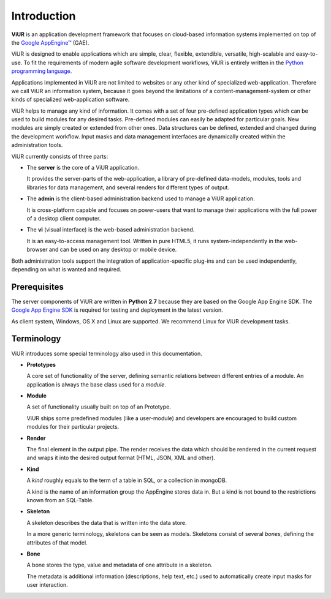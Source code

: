 Introduction
============
**ViUR** is an application development framework that focuses on
cloud-based information systems implemented on top of the `Google AppEngine™`_ (GAE).

ViUR is designed to enable applications which are simple, clear, flexible,
extendible, versatile, high-scalable and easy-to-use. To fit the
requirements of modern agile software development workflows, ViUR is entirely
written in the `Python programming language`_.

Applications implemented in ViUR are not limited to websites or any other
kind of specialized web-application. Therefore we call ViUR an information
system, because it goes beyond the limitations of a content-management-system
or other kinds of specialized web-application software.

ViUR helps to manage any kind of information. It comes with a set of four
pre-defined application types which can be used to build modules for any
desired tasks. Pre-defined modules can easily be adapted for particular goals.
New modules are simply created or
extended from other ones. Data structures can be defined, extended and changed
during the development workflow. Input masks and data management interfaces
are dynamically created within the administration tools.

ViUR currently consists of three parts:

- The **server** is the core of a ViUR application.

  It provides the server-parts
  of the web-application, a library of pre-defined data-models, modules, tools
  and libraries for data management, and several renders for different types of output.

- The **admin** is the client-based administration backend used to
  manage a ViUR application.

  It is cross-platform capable and focuses on
  power-users that want to manage
  their applications with the full power of a desktop client computer.

- The **vi** (visual interface) is the web-based administration backend.

  It is an easy-to-access management tool.
  Written in pure HTML5, it runs system-independently in the web-browser and can be
  used on any desktop or mobile device.

Both administration tools support the integration of application-specific
plug-ins and can be used independently, depending on what is wanted and
required.

.. _Google AppEngine™: http://appengine.google.com
.. _Python programming language: http://www.python.org/

Prerequisites
-------------

The server components of ViUR are written in **Python 2.7** because they are
based on the Google App Engine SDK. The `Google App Engine SDK
<https://cloud.google.com/appengine/downloads#Google_App_Engine_SDK_for_Python>`_
is required for testing and deployment in the latest version.

As client system, Windows, OS X and Linux are supported. We recommend Linux for
ViUR development tasks.


Terminology
-----------

ViUR introduces some special terminology also used in this documentation.

- **Prototypes**

  A core set of functionality of the server, defining semantic relations between different entries of a
  module. An application is always the base class used for a *module*.

- **Module**

  A set of functionality usually built on top of an Prototype.

  ViUR ships some predefined modules (like a user-module) and developers are encouraged to build
  custom modules for their particular projects.

- **Render**

  The final element in the output pipe. The render receives the data which should be rendered in
  the current request and wraps it into the desired output format (HTML, JSON, XML and other).

- **Kind**

  A *kind* roughly equals to the term of a table in SQL, or a collection in mongoDB.

  A kind is the name of an information group the AppEngine stores data in.
  But a kind is not bound to the restrictions known from an SQL-Table.

- **Skeleton**

  A skeleton describes the data that is written into the data store.

  In a more generic terminology, skeletons can be seen as models.
  Skeletons consist of several *bones*, defining the attributes of that model.

- **Bone**

  A bone stores the type, value and metadata of one attribute in a skeleton.

  The metadata is additional information (descriptions, help text, etc.)
  used to automatically create input masks for user interaction.
